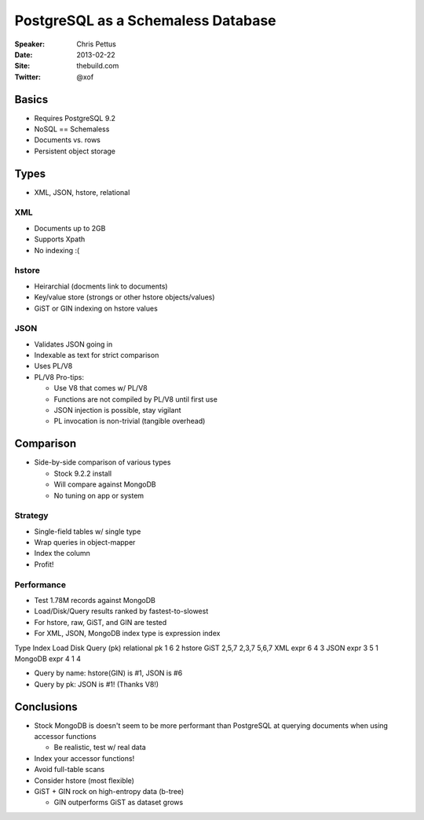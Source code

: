 ===================================
PostgreSQL as a Schemaless Database
===================================

:Speaker:
    Chris Pettus

:Date:
    2013-02-22

:Site:
    thebuild.com

:Twitter:
    @xof

Basics
======

+ Requires PostgreSQL 9.2
+ NoSQL == Schemaless
+ Documents vs. rows
+ Persistent object storage

Types
=====

+ XML, JSON, hstore, relational

XML
---

+ Documents up to 2GB
+ Supports Xpath
+ No indexing :(

hstore
------

+ Heirarchial (docments link to documents)
+ Key/value store (strongs or other hstore objects/values)
+ GiST or GIN indexing on hstore values

JSON
----

+ Validates JSON going in
+ Indexable as text for strict comparison
+ Uses PL/V8
+ PL/V8 Pro-tips:

  - Use V8 that comes w/ PL/V8
  - Functions are not compiled by PL/V8 until first use
  - JSON injection is possible, stay vigilant
  - PL invocation is non-trivial (tangible overhead)

Comparison
==========

+ Side-by-side comparison of various types

  - Stock 9.2.2 install
  - Will compare against MongoDB
  - No tuning on app or system

Strategy
--------

+ Single-field tables w/ single type
+ Wrap queries in object-mapper
+ Index the column
+ Profit!

Performance
-----------

+ Test 1.78M records against MongoDB
+ Load/Disk/Query results ranked by fastest-to-slowest
+ For hstore, raw, GiST, and GIN are tested
+ For XML, JSON, MongoDB index type is expression index

Type        Index   Load   Disk    Query (pk)
relational  pk      1      6       2 
hstore      GiST    2,5,7  2,3,7   5,6,7
XML         expr    6      4       3
JSON        expr    3      5       1
MongoDB     expr    4      1       4

+ Query by name: hstore(GIN) is #1, JSON is #6
+ Query by pk: JSON is #1! (Thanks V8!)

Conclusions
===========

+ Stock MongoDB is doesn't seem to be more performant than PostgreSQL at
  querying documents when using accessor functions

  - Be realistic, test w/ real data

+ Index your accessor functions!
+ Avoid full-table scans
+ Consider hstore (most flexible)
+ GiST + GIN rock on high-entropy data (b-tree)

  - GIN outperforms GiST as dataset grows
